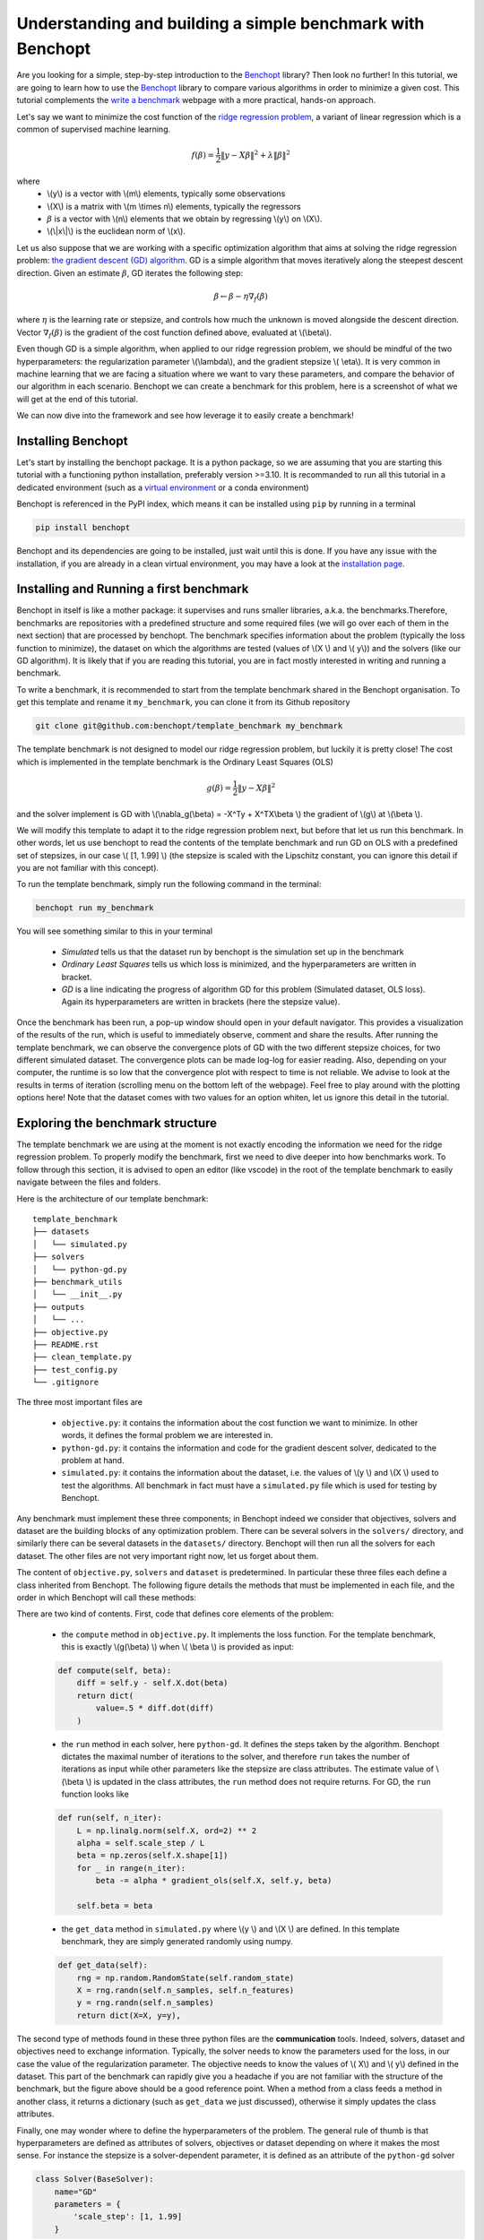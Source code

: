 .. _Benchopt: https://benchopt.github.io/#

Understanding and building a simple benchmark with Benchopt
===========================================================

Are you looking for a simple, step-by-step introduction to the `Benchopt`_ library? Then look no further! In this tutorial, we are going to learn how to use the `Benchopt`_ library to compare various algorithms in order to minimize a given cost. This tutorial complements the `write a benchmark <https://benchopt.github.io/how.html>`_ webpage with a more practical, hands-on approach. 

Let's say we want to minimize the cost function of the `ridge regression problem <https://en.wikipedia.org/wiki/Ridge_regression>`_, a variant of linear regression which is a common of supervised machine learning.

.. math::

    f(\beta) = \frac{1}{2} {\|y - X\beta\|}^2 + \lambda{\|\beta\|}^2

where
    - \\(y\\) is a vector with \\(m\\) elements, typically some observations
    - \\(X\\) is a matrix with \\(m \\times n\\) elements, typically the regressors
    - :math:`\beta` is a vector with \\(n\\) elements that we obtain by regressing \\(y\\) on \\(X\\).
    - \\(\\|x\\|\\) is the euclidean norm of \\(x\\).
     

Let us also suppose that we are working with a specific optimization algorithm that aims at solving the ridge regression problem: `the gradient descent (GD) algorithm <https://en.wikipedia.org/wiki/Gradient_descent>`_. GD is a simple algorithm that moves iteratively along the steepest descent direction. Given an estimate :math:`\beta`, GD iterates the following step:

.. math:: 

    \beta \leftarrow \beta - \eta \nabla_{f}(\beta)

where :math:`\eta` is the learning rate or stepsize, and controls how much the unknown is moved alongside the descent direction. Vector :math:`\nabla_{f}(\beta)` is the gradient of the cost function defined above, evaluated at \\(\\beta\\).

Even though GD is a simple algorithm, when applied to our ridge regression problem, we should be mindful of the two hyperparameters: the regularization parameter \\(\\lambda\\), and the gradient stepsize \\( \\eta\\). It is very common in machine learning that we are facing a situation where we want to vary these parameters, and compare the behavior of our algorithm in each scenario. Benchopt we can create a benchmark for this problem, here is a screenshot of what we will get at the end of this tutorial.

.. image:: screenshot_mytemplate_ridgeloss.png
    :width: 800

We can now dive into the framework and see how leverage it to easily create a benchmark!

..
    - It is also fairly common to have to compare several different optimization algorithms to minimize the same cost function. For anyone who has experience in this, performing fair comparisons between various algorithms, which are typically implemented by other people, is quite challenging to do properly. For instance, our implementation of GD may be incorrect. If we trust the algorithm to return a loss function which is computed inside the GD code, it may potentially be artificially small. For instance, when implementing GD, we might mistakingly return as the loss :math:`\frac{1}{2} {\|y - X\beta\|_2}^2 + \frac{1}{2}\lambda{\|\beta\|_2}^2` where the regularization has been wrongly halved. Then this implementation of GD would appear much better, but in fact it is being unfairly compared to competitors and the results reported would be inaccurate.


Installing Benchopt
-------------------

Let's start by installing the benchopt package. It is a python package, so we are assuming that you are starting this tutorial with a functioning python installation, preferably version >=3.10. It is recommanded to run all this tutorial in a dedicated environment (such as a `virtual environment <https://docs.python.org/fr/3/library/venv.html>`_ or a conda environment)

.. 
    , which you can create in an empty repository with the following commands in a linux terminal:

    .. code-block:: bash

        python -m venv benchopt_tutorial_1
        source benchopt_tutorial_1/bin/activate

Benchopt is referenced in the PyPI index, which means it can be installed using ``pip`` by running in a terminal

.. code-block:: bash 

    pip install benchopt

Benchopt and its dependencies are going to be installed, just wait until this is done. If you have any issue with the installation, if you are already in a clean virtual environment, you may have a look at the `installation page <https://benchopt.github.io/#install>`_.

Installing and Running a first benchmark
----------------------------------------

Benchopt in itself is like a mother package: it supervises and runs smaller libraries, a.k.a. the benchmarks.Therefore, benchmarks are repositories with a predefined structure and some required files (we will go over each of them in the next section) that are processed by benchopt. The benchmark specifies information about the problem (typically the loss function to minimize), the dataset on which the algorithms are tested (values of \\(X \\) and \\( y\\)) and the solvers (like our GD algorithm). It is likely that if you are reading this tutorial, you are in fact mostly interested in writing and running a benchmark.

To write a benchmark, it is recommended to start from the template benchmark shared in the Benchopt organisation. To get this template and rename it ``my_benchmark``, you can clone it from its Github repository

.. code-block:: bash 

    git clone git@github.com:benchopt/template_benchmark my_benchmark

The template benchmark is not designed to model our ridge regression problem, but luckily it is pretty close! The cost which is implemented in the template benchmark is the Ordinary Least Squares (OLS)

.. math:: 

    g(\beta) = \frac{1}{2} \|y - X\beta \|^2

and the solver implement is GD with \\(\\nabla_g(\\beta) = -X^Ty + X^TX\\beta \\) the gradient of \\(g\\) at \\(\\beta \\).

We will modify this template to adapt it to the ridge regression problem next, but before that let us run this benchmark. In other words, let us use benchopt to read the contents of the template benchmark and run GD on OLS with a predefined set of stepsizes, in our case \\( [1, 1.99] \\) (the stepsize is scaled with the Lipschitz constant, you can ignore this detail if you are not familiar with this concept).

To run the template benchmark, simply run the following command in the terminal:

.. code-block:: bash

    benchopt run my_benchmark


.. image:: console_template.png
    :width: 600
    :alt: A screenshot of the console during the benchopt run command

You will see something similar to this in your terminal

    - *Simulated* tells us that the dataset run by benchopt is the simulation set up in the benchmark
    - *Ordinary Least Squares* tells us which loss is minimized, and the hyperparameters are written in bracket. 
    - *GD* is a line indicating the progress of algorithm GD for this problem (Simulated dataset, OLS loss). Again its hyperparameters are written in brackets (here the stepsize value).

Once the benchmark has been run, a pop-up window should open in your default navigator. This provides a visualization of the results of the run, which is useful to immediately observe, comment and share the results. After running the template benchmark, we can observe the convergence plots of GD with the two different stepsize choices, for two different simulated dataset. The convergence plots can be made log-log for easier reading. Also, depending on your computer, the runtime is so low that the convergence plot with respect to time is not reliable. We advise to look at the results in terms of iteration (scrolling menu on the bottom left of the webpage). Feel free to play around with the plotting options here! Note that the dataset comes with two values for an option whiten, let us ignore this detail in the tutorial.

Exploring the benchmark structure
---------------------------------

The template benchmark we are using at the moment is not exactly encoding the information we need for the ridge regression problem. To properly modify the benchmark, first we need to dive deeper into how benchmarks work. To follow through this section, it is advised to open an editor (like vscode) in the root of the template benchmark to easily navigate between the files and folders.

Here is the architecture of our template benchmark:

::

    template_benchmark
    ├── datasets          
    │   └── simulated.py
    ├── solvers          
    │   └── python-gd.py
    ├── benchmark_utils          
    │   └── __init__.py
    ├── outputs          
    │   └── ...
    ├── objective.py
    ├── README.rst
    ├── clean_template.py          
    ├── test_config.py          
    └── .gitignore

The three most important files are

    - ``objective.py``: it contains the information about the cost function we want to minimize. In other words, it defines the formal problem we are interested in.
    - ``python-gd.py``: it contains the information and code for the gradient descent solver, dedicated to the problem at hand.
    - ``simulated.py``: it contains the information about the dataset, i.e. the values of \\(y \\) and \\(X \\) used to test the algorithms. All benchmark in fact must have a ``simulated.py`` file which is used for testing by Benchopt.

Any benchmark must implement these three components; in Benchopt indeed we consider that objectives, solvers and dataset are the building blocks of any optimization problem. There can be several solvers in the ``solvers/`` directory, and similarly there can be several datasets in the ``datasets/`` directory. Benchopt will then run all the solvers for each dataset. The other files are not very important right now, let us forget about them.

The content of ``objective.py``, ``solvers`` and ``dataset`` is predetermined. In particular these three files each define a class inherited from Benchopt. The following figure details the methods that must be implemented in each file, and the order in which Benchopt will call these methods:

.. image:: benchopt_schema_dependency.svg
    :width: 800

There are two kind of contents. First, code that defines core elements of the problem:

    - the ``compute`` method in ``objective.py``. It implements the loss function. For the template benchmark, this is exactly \\(g(\\beta) \\) when \\( \\beta \\) is provided as input:
  
    .. code-block:: python

        def compute(self, beta):
            diff = self.y - self.X.dot(beta)
            return dict(
                value=.5 * diff.dot(diff)
            )

    - the ``run`` method in each solver, here ``python-gd``. It defines the steps taken by the algorithm. Benchopt dictates the maximal number of iterations to the solver, and therefore ``run`` takes the number of iterations as input while other parameters like the stepsize are class attributes. The estimate value of \\(\\beta \\) is updated in the class attributes, the ``run`` method does not require returns. For GD, the ``run`` function looks like
  
    .. code-block:: python

        def run(self, n_iter):
            L = np.linalg.norm(self.X, ord=2) ** 2
            alpha = self.scale_step / L
            beta = np.zeros(self.X.shape[1])
            for _ in range(n_iter):
                beta -= alpha * gradient_ols(self.X, self.y, beta)

            self.beta = beta


    - the ``get_data`` method in ``simulated.py`` where \\(y \\) and \\(X \\) are defined. In this template benchmark, they are simply generated randomly using numpy.

    .. code-block:: python

        def get_data(self):
            rng = np.random.RandomState(self.random_state)
            X = rng.randn(self.n_samples, self.n_features)
            y = rng.randn(self.n_samples)
            return dict(X=X, y=y),

The second type of methods found in these three python files are the **communication** tools. Indeed, solvers, dataset and objectives need to exchange information. Typically, the solver needs to know the parameters used for the loss, in our case the value of the regularization parameter. The objective needs to know the values of \\( X\\) and \\( y\\) defined in the dataset. This part of the benchmark can rapidly give you a headache if you are not familiar with the structure of the benchmark, but the figure above should be a good reference point. When a method from a class feeds a method in another class, it returns a dictionary (such as ``get_data`` we just discussed), otherwise it simply updates the class attributes.

.. The previous figure may be updated to detail these communication methods.

Finally, one may wonder where to define the hyperparameters of the problem. The general rule of thumb is that hyperparameters are defined as attributes of solvers, objectives or dataset depending on where it makes the most sense. For instance the stepsize is a solver-dependent parameter, it is defined as an attribute of the ``python-gd`` solver

.. code-block:: python

    class Solver(BaseSolver):
        name="GD"
        parameters = {
            'scale_step': [1, 1.99]
        }

Updating the template to implement a ridge regression benchmark
---------------------------------------------------------------

We are now equipped with enough knowledge to update the template benchmark to a ridge regression benchmark.
Formally, we are starting from OLS and GD implemented for the OLS problem. Therefore we need to implement the following modifications:

    - we should add the regularization term \\( +\\lambda \\|\\beta \\|^2 \\) to the loss in ``objective.py``, and values for the regularization parameter.
    - we should modify the computed gradient, knowing that \\( \\nabla_{f}(\\beta) = \\nabla_{g}(\\beta) + 2\\lambda\\beta \\).

We will not modify anything in the dataset since the inputs \\(X,y \\) of the regression and ridge regression are essentially the same.

Let's start with the ``objective.py`` file. The regularization parameter values are part of the formal definition of the problem, so we can define them as attributes of the ``Objective`` class. The ``whiten_y`` parameter is already implemented, so we can simply add a ``reg`` parameter in the ``parameters`` dictionary.

.. code-block:: python

    class Objective(BaseObjective):
        name = "Ordinary Least Squares"
        parameters = {
            'whiten_y': [False, True],
            'reg': [1e1, 1e2]
        }

This piece of code says that \\( \\lambda\\) should take two values \\( 10\\) or \\( 100\\) across the benchmark.

Then we update the ``compute`` method as follows:

.. code-block:: python

        def compute(self, beta):
            diff = self.y - self.X.dot(beta)
            l2reg = self.reg*np.linalg.norm(beta)**2
            return dict(
                value=.5 * diff.dot(diff) + l2reg,
                ols=.5 * diff.dot(diff),
                penalty=l2reg
            )

We have done several modifications here:

    - The ``l2reg`` variable computes the regularization term. It is added to the OLS term in the ``value`` field of the output dictionary. This ``value`` field is the main loss of the benchmark, used by all algorithms to track convergence.
    - Additional metrics are computes, namely ``ols`` and ``penalty``. Benchmark will compute these metrics alongside the loss function, and we will be able to look at them in the resulting plots.

One additional modification handles the fact that the solvers will require the knowledge of \\(\\lambda\\). The way to communicate from objectives to solvers, according to the figure above, is by using the ``get_objective`` method. It can be modified as follows

.. code-block:: python

        def get_objective(self):
            return dict(
                X=self.X,
                y=self.y,
                reg=self.reg
            )

That's it for the ``objective.py`` file! We can now modify the solver. Instead of modifying directly ``python-gd.py``, let's create a new solver, ``python-gd-ridge.py``. Duplicate the ``python-gd.py`` file and rename it, e.g. using the following command in the ``solvers/`` directory

.. code-block:: bash

    cp python-gd.py python-gd-ridge.py

You should now have a second file in the ``solvers/`` directory. Since Benchopt easily runs several algorithms and compares them natively, we will be able to see if adapting the GD algorithm to the ridge problem is actually useful or not!

Modifying the solver means updating the ``run`` method, more specifically the gradient formula. Inside the ``python-gd-ridge.py`` file, the new ``run`` method looks like this

.. code-block:: python

    def run(self, n_iter):
        L = np.linalg.norm(self.X, ord=2) ** 2
        alpha = self.scale_step / L
        beta = np.zeros(self.X.shape[1])
        for _ in range(n_iter):
            beta -= alpha * (gradient_ols(self.X, self.y, beta) + 2*self.reg*beta)

        self.beta = beta

Note that we are using ``self.reg`` as the value of \\( \\lambda \\). To get this value from the ``objective.py`` file, we need to update the ``set_objective`` method, which is the counterpart of ``get_objective`` we just updated in ``objective.py``.

.. code-block:: python

    def set_objective(self, X, y, reg):
        self.X, self.y, self.reg = X, y, reg

As a final step, we can change the name of our new algorithm to ``"GD-ridge"`` in the class attribute ``name``, to differentiate it from ``"GD"`` in the visualization of the results.


.. code-block:: python

    class Solver(BaseSolver):
        name = 'GD_ridge'


And that's it, you now have your first benchmark setup! Congratulations :)

All that's left is to run the benchmark and look at the results. We run the benchopt with the same command as earlier, in the parent directory of the template benchmark:

.. code-block:: bash

    benchopt run my_benchmark

Notice how the prompt in the terminal now contains logging for the two algorithms ``GD`` and ``GD-ridge``.

.. image:: console_ridge.png
    :width: 600

Upon completion of the run, you should again have all the results collected in a new interactive window in your default web navigator. There is a lot of interesting information contained in these results. For instance, select the following plotting options:

    - Simulated[n_features=500, n_samples=1000]
    - Ordinary Least Squares[reg=100.0, whiten_y=False]
    - objective_value
    - suboptimality_curve
    - loglog
    - iteration

You should see the following plot 

.. image:: screenshot_mytemplate_ridgeloss.png
    :width: 800

We may observe that the GD-ridge with ``stepsize=1`` reaches a much lower cost value that other methods, in particular GD without the ridge penalisation term. This is expected since GD does not minimizes \\(f(\\beta) \\) but rather  \\( g(\\beta) \\). Interestingly, using ``stepsize=1.99`` leads to large errors. This is caused by the scaling of the stepsize (using the Lipschitz constant) not being updated in our GD-ridge algorithm, and the stepsize is therefore not safe.

One of the interesting features of Benchopt is its ability to easily compute and show several metrics over the run. We have computed the OLS loss \\(g(\\beta) \\) alongside the iterations, and we can observe its values by changing the ``Objective_column`` field to ``ols``. Observe that now GD appears more efficient than GD-ridge. Again this is excepted since GD is designed to minimize the OLS loss.

Concluding remarks
------------------

Thank you for completing this tutorial! Hopefully your understanding of Benchopt benchmark is now sufficient to start your own benchmark. There are a lot of other interesting features to Benchopt, feel free to go over the online documentation to learn more about `Command Line Interface <https://benchopt.github.io/cli.html>`_, `publishing benchmark results <https://benchopt.github.io/publish.html>`_, or `configuring Benchopt <https://benchopt.github.io/config.html>`_.
